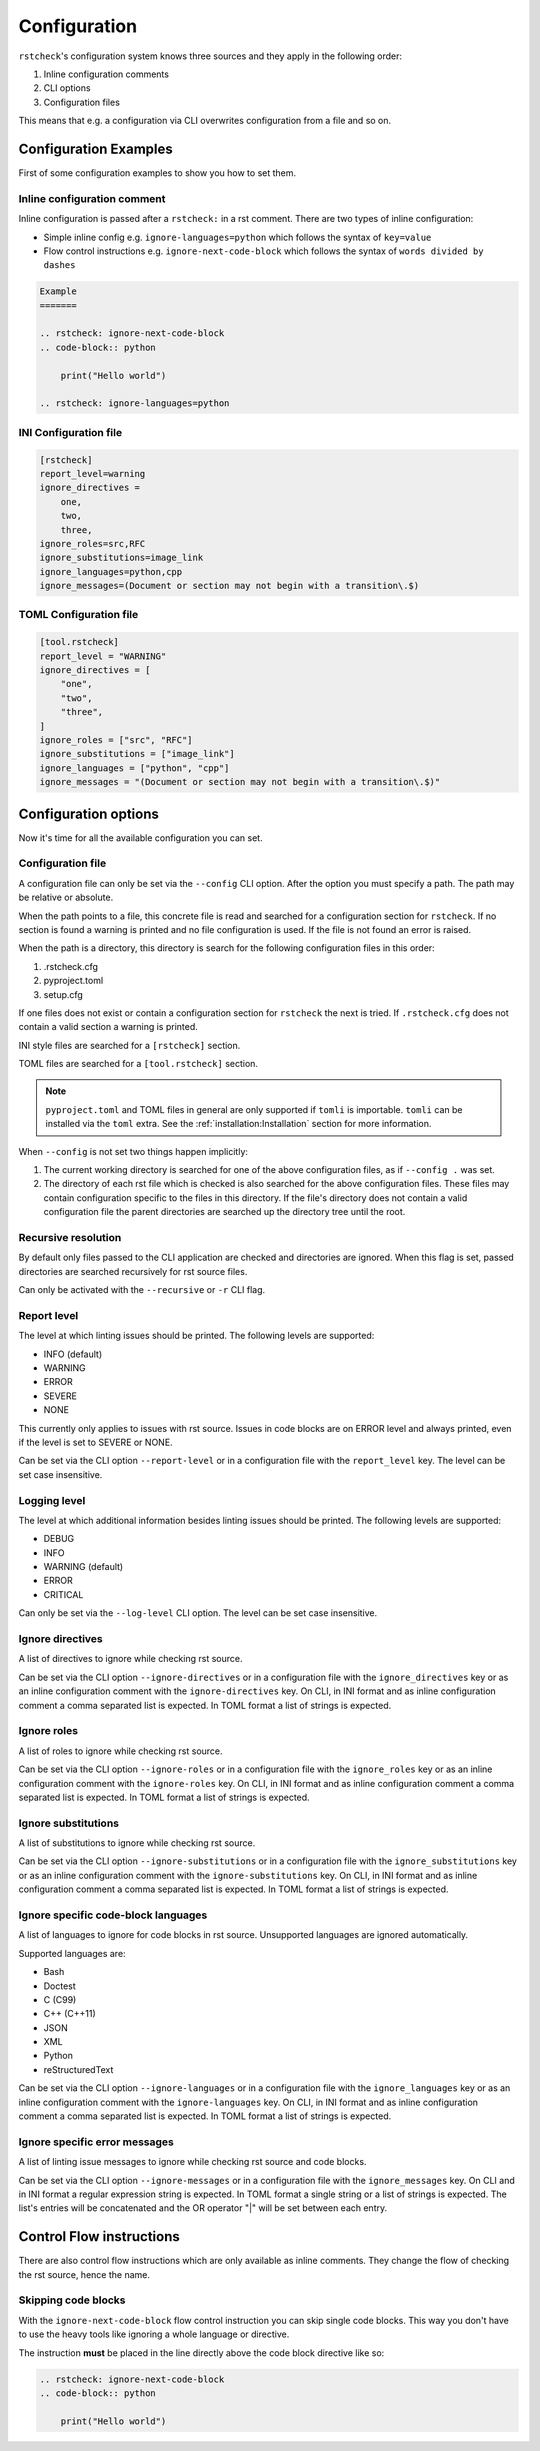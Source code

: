 Configuration
=============

``rstcheck``'s configuration system knows three sources and they apply in the following order:

#. Inline configuration comments
#. CLI options
#. Configuration files

This means that e.g. a configuration via CLI overwrites configuration from a file and so on.


Configuration Examples
----------------------

First of some configuration examples to show you how to set them.


Inline configuration comment
~~~~~~~~~~~~~~~~~~~~~~~~~~~~

Inline configuration is passed after a ``rstcheck:`` in a rst comment.
There are two types of inline configuration:

- Simple inline config e.g. ``ignore-languages=python`` which follows the syntax of ``key=value``
- Flow control instructions e.g. ``ignore-next-code-block`` which follows the syntax of
  ``words divided by dashes``

.. code-block:: rst

    Example
    =======

    .. rstcheck: ignore-next-code-block
    .. code-block:: python

        print("Hello world")

    .. rstcheck: ignore-languages=python


INI Configuration file
~~~~~~~~~~~~~~~~~~~~~~

.. code-block:: ini

    [rstcheck]
    report_level=warning
    ignore_directives =
        one,
        two,
        three,
    ignore_roles=src,RFC
    ignore_substitutions=image_link
    ignore_languages=python,cpp
    ignore_messages=(Document or section may not begin with a transition\.$)


TOML Configuration file
~~~~~~~~~~~~~~~~~~~~~~~

.. code-block:: toml

    [tool.rstcheck]
    report_level = "WARNING"
    ignore_directives = [
        "one",
        "two",
        "three",
    ]
    ignore_roles = ["src", "RFC"]
    ignore_substitutions = ["image_link"]
    ignore_languages = ["python", "cpp"]
    ignore_messages = "(Document or section may not begin with a transition\.$)"


Configuration options
---------------------

Now it's time for all the available configuration you can set.


Configuration file
~~~~~~~~~~~~~~~~~~

A configuration file can only be set via the ``--config`` CLI option.
After the option you must specify a path. The path may be relative or absolute.

When the path points to a file, this concrete file is read and searched for a configuration
section for ``rstcheck``. If no section is found a warning is printed and no file configuration
is used. If the file is not found an error is raised.

When the path is a directory, this directory is search for the following configuration files in this
order:

#. .rstcheck.cfg
#. pyproject.toml
#. setup.cfg

If one files does not exist or contain a configuration section for ``rstcheck`` the next is tried.
If ``.rstcheck.cfg`` does not contain a valid section a warning is printed.

INI style files are searched for a ``[rstcheck]`` section.

TOML files are searched for a ``[tool.rstcheck]`` section.

.. note::

    ``pyproject.toml`` and TOML files in general are only supported if ``tomli`` is importable.
    ``tomli`` can be installed via the ``toml`` extra. See the :ref:`installation:Installation`
    section for more information.

When ``--config`` is not set two things happen implicitly:

1. The current working directory is searched for one of the above configuration files,
   as if ``--config .`` was set.
2. The directory of each rst file which is checked is also searched for the above configuration
   files. These files may contain configuration specific to the files in this directory.
   If the file's directory does not contain a valid configuration file the parent directories
   are searched up the directory tree until the root.


Recursive resolution
~~~~~~~~~~~~~~~~~~~~

By default only files passed to the CLI application are checked and directories are ignored.
When this flag is set, passed directories are searched recursively for rst source files.

Can only be activated with the ``--recursive`` or ``-r`` CLI flag.


Report level
~~~~~~~~~~~~

The level at which linting issues should be printed. The following levels are supported:

- INFO (default)
- WARNING
- ERROR
- SEVERE
- NONE

This currently only applies to issues with rst source.
Issues in code blocks are on ERROR level and always printed,
even if the level is set to SEVERE or NONE.

Can be set via the CLI option ``--report-level`` or
in a configuration file with the ``report_level`` key.
The level can be set case insensitive.


Logging level
~~~~~~~~~~~~~

The level at which additional information besides linting issues should be printed.
The following levels are supported:

- DEBUG
- INFO
- WARNING (default)
- ERROR
- CRITICAL

Can only be set via the ``--log-level`` CLI option.
The level can be set case insensitive.


Ignore directives
~~~~~~~~~~~~~~~~~

A list of directives to ignore while checking rst source.

Can be set via the CLI option ``--ignore-directives`` or
in a configuration file with the ``ignore_directives`` key
or as an inline configuration comment with the ``ignore-directives`` key.
On CLI, in INI format and as inline configuration comment a comma separated list is expected.
In TOML format a list of strings is expected.


Ignore roles
~~~~~~~~~~~~

A list of roles to ignore while checking rst source.

Can be set via the CLI option ``--ignore-roles`` or
in a configuration file with the ``ignore_roles`` key
or as an inline configuration comment with the ``ignore-roles`` key.
On CLI, in INI format and as inline configuration comment a comma separated list is expected.
In TOML format a list of strings is expected.


Ignore substitutions
~~~~~~~~~~~~~~~~~~~~

A list of substitutions to ignore while checking rst source.

Can be set via the CLI option ``--ignore-substitutions`` or
in a configuration file with the ``ignore_substitutions`` key
or as an inline configuration comment with the ``ignore-substitutions`` key.
On CLI, in INI format and as inline configuration comment a comma separated list is expected.
In TOML format a list of strings is expected.


Ignore specific code-block languages
~~~~~~~~~~~~~~~~~~~~~~~~~~~~~~~~~~~~

A list of languages to ignore for code blocks in rst source.
Unsupported languages are ignored automatically.

Supported languages are:

- Bash
- Doctest
- C (C99)
- C++ (C++11)
- JSON
- XML
- Python
- reStructuredText

Can be set via the CLI option ``--ignore-languages`` or
in a configuration file with the ``ignore_languages`` key
or as an inline configuration comment with the ``ignore-languages`` key.
On CLI, in INI format and as inline configuration comment a comma separated list is expected.
In TOML format a list of strings is expected.


Ignore specific error messages
~~~~~~~~~~~~~~~~~~~~~~~~~~~~~~

A list of linting issue messages to ignore while checking rst source and code blocks.

Can be set via the CLI option ``--ignore-messages`` or
in a configuration file with the ``ignore_messages`` key.
On CLI and in INI format a regular expression string is expected.
In TOML format a single string or a list of strings is expected. The list's entries will be
concatenated and the OR operator "|" will be set between each entry.


Control Flow instructions
-------------------------

There are also control flow instructions which are only available as inline comments.
They change the flow of checking the rst source, hence the name.


Skipping code blocks
~~~~~~~~~~~~~~~~~~~~

With the ``ignore-next-code-block`` flow control instruction you can skip single code blocks.
This way you don't have to use the heavy tools like ignoring a whole language or directive.

The instruction **must** be placed in the line directly above the code block directive like so:


.. code-block:: rst

    .. rstcheck: ignore-next-code-block
    .. code-block:: python

        print("Hello world")
